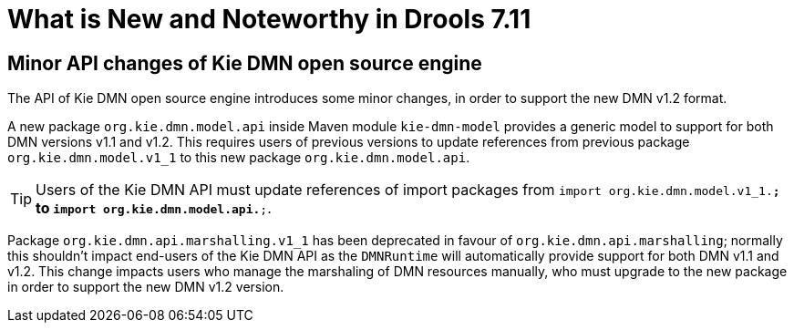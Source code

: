 [[_drools.releasenotesdrools.7.11.0]]

= What is New and Noteworthy in Drools 7.11

== Minor API changes of Kie DMN open source engine

The API of Kie DMN open source engine introduces some minor changes, in order to support the new DMN v1.2 format.

A new package `org.kie.dmn.model.api` inside Maven module `kie-dmn-model` provides a generic model to support for both DMN versions v1.1 and v1.2.
This requires users of previous versions to update references from previous package `org.kie.dmn.model.v1_1` to this new package `org.kie.dmn.model.api`.

TIP: Users of the Kie DMN API must update references of import packages from `import org.kie.dmn.model.v1_1.*;` to `import org.kie.dmn.model.api.*;`.

Package `org.kie.dmn.api.marshalling.v1_1` has been deprecated in favour of `org.kie.dmn.api.marshalling`; normally this shouldn't impact end-users of the Kie DMN API as the `DMNRuntime` will automatically provide support for both DMN v1.1 and v1.2. This change impacts users who manage the marshaling of DMN resources manually, who must upgrade to the new package in order to support the new DMN v1.2 version.
